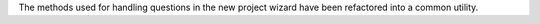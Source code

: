 The methods used for handling questions in the new project wizard have been refactored into a common utility.
